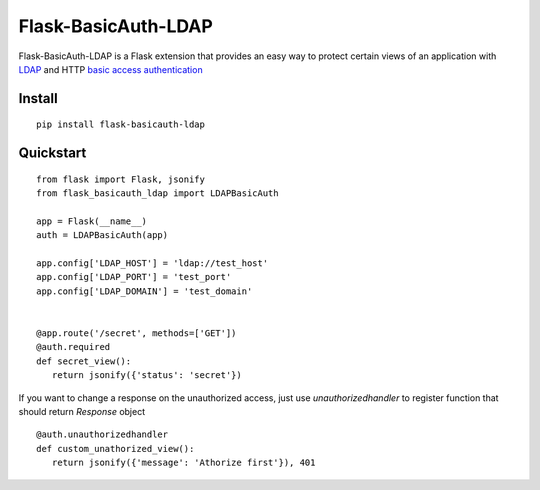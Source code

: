 Flask-BasicAuth-LDAP
====================

Flask-BasicAuth-LDAP is a Flask extension that provides an easy way to protect
certain views of an application with `LDAP`_ and HTTP `basic access authentication`_

.. _LDAP: https://en.wikipedia.org/wiki/Lightweight_Directory_Access_Protocol
.. _basic access authentication: https://en.wikipedia.org/wiki/Basic_access_authentication

Install
-------

::

    pip install flask-basicauth-ldap

Quickstart
----------

::

    from flask import Flask, jsonify
    from flask_basicauth_ldap import LDAPBasicAuth

    app = Flask(__name__)
    auth = LDAPBasicAuth(app)

    app.config['LDAP_HOST'] = 'ldap://test_host'
    app.config['LDAP_PORT'] = 'test_port'
    app.config['LDAP_DOMAIN'] = 'test_domain'


    @app.route('/secret', methods=['GET'])
    @auth.required
    def secret_view():
       return jsonify({'status': 'secret'})

If you want to change a response on the unauthorized access, just use
`unauthorizedhandler` to register function that should return `Response` object

::

   @auth.unauthorizedhandler
   def custom_unathorized_view():
      return jsonify({'message': 'Athorize first'}), 401
